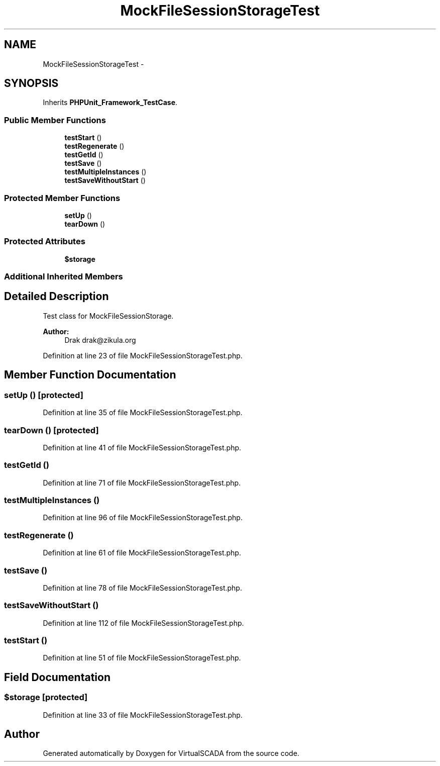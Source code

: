 .TH "MockFileSessionStorageTest" 3 "Tue Apr 14 2015" "Version 1.0" "VirtualSCADA" \" -*- nroff -*-
.ad l
.nh
.SH NAME
MockFileSessionStorageTest \- 
.SH SYNOPSIS
.br
.PP
.PP
Inherits \fBPHPUnit_Framework_TestCase\fP\&.
.SS "Public Member Functions"

.in +1c
.ti -1c
.RI "\fBtestStart\fP ()"
.br
.ti -1c
.RI "\fBtestRegenerate\fP ()"
.br
.ti -1c
.RI "\fBtestGetId\fP ()"
.br
.ti -1c
.RI "\fBtestSave\fP ()"
.br
.ti -1c
.RI "\fBtestMultipleInstances\fP ()"
.br
.ti -1c
.RI "\fBtestSaveWithoutStart\fP ()"
.br
.in -1c
.SS "Protected Member Functions"

.in +1c
.ti -1c
.RI "\fBsetUp\fP ()"
.br
.ti -1c
.RI "\fBtearDown\fP ()"
.br
.in -1c
.SS "Protected Attributes"

.in +1c
.ti -1c
.RI "\fB$storage\fP"
.br
.in -1c
.SS "Additional Inherited Members"
.SH "Detailed Description"
.PP 
Test class for MockFileSessionStorage\&.
.PP
\fBAuthor:\fP
.RS 4
Drak drak@zikula.org 
.RE
.PP

.PP
Definition at line 23 of file MockFileSessionStorageTest\&.php\&.
.SH "Member Function Documentation"
.PP 
.SS "setUp ()\fC [protected]\fP"

.PP
Definition at line 35 of file MockFileSessionStorageTest\&.php\&.
.SS "tearDown ()\fC [protected]\fP"

.PP
Definition at line 41 of file MockFileSessionStorageTest\&.php\&.
.SS "testGetId ()"

.PP
Definition at line 71 of file MockFileSessionStorageTest\&.php\&.
.SS "testMultipleInstances ()"

.PP
Definition at line 96 of file MockFileSessionStorageTest\&.php\&.
.SS "testRegenerate ()"

.PP
Definition at line 61 of file MockFileSessionStorageTest\&.php\&.
.SS "testSave ()"

.PP
Definition at line 78 of file MockFileSessionStorageTest\&.php\&.
.SS "testSaveWithoutStart ()"

.PP
Definition at line 112 of file MockFileSessionStorageTest\&.php\&.
.SS "testStart ()"

.PP
Definition at line 51 of file MockFileSessionStorageTest\&.php\&.
.SH "Field Documentation"
.PP 
.SS "$storage\fC [protected]\fP"

.PP
Definition at line 33 of file MockFileSessionStorageTest\&.php\&.

.SH "Author"
.PP 
Generated automatically by Doxygen for VirtualSCADA from the source code\&.

